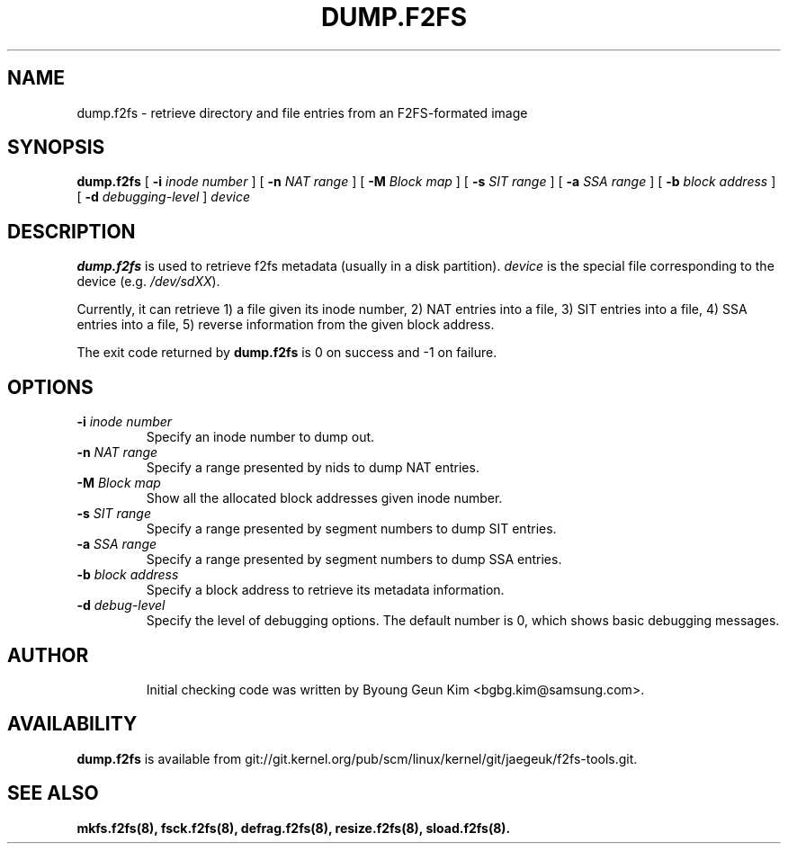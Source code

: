 .\" Copyright (c) 2013 Samsung Electronics Co., Ltd.
.\"
.TH DUMP.F2FS 8
.SH NAME
dump.f2fs \- retrieve directory and file entries from an F2FS-formated image
.SH SYNOPSIS
.B dump.f2fs
[
.B \-i
.I inode number
]
[
.B \-n
.I NAT range
]
[
.B \-M
.I Block map
]
[
.B \-s
.I SIT range
]
[
.B \-a
.I SSA range
]
[
.B \-b
.I block address
]
[
.B \-d
.I debugging-level
]
.I device
.SH DESCRIPTION
.B dump.f2fs
is used to retrieve f2fs metadata (usually in a disk partition).
\fIdevice\fP is the special file corresponding to the device (e.g.
\fI/dev/sdXX\fP).

Currently, it can retrieve 1) a file given its inode number, 2) NAT
entries into a file, 3) SIT entries into a file, 4) SSA entries into
a file, 5) reverse information from the given block address.
.PP
The exit code returned by
.B dump.f2fs
is 0 on success and -1 on failure.
.SH OPTIONS
.TP
.BI \-i " inode number"
Specify an inode number to dump out.
.TP
.BI \-n " NAT range"
Specify a range presented by nids to dump NAT entries.
.TP
.BI \-M " Block map"
Show all the allocated block addresses given inode number.
.TP
.BI \-s " SIT range"
Specify a range presented by segment numbers to dump SIT entries.
.TP
.BI \-a " SSA range"
Specify a range presented by segment numbers to dump SSA entries.
.TP
.BI \-b " block address"
Specify a block address to retrieve its metadata information.
.TP
.BI \-d " debug-level"
Specify the level of debugging options.
The default number is 0, which shows basic debugging messages.
.TP
.SH AUTHOR
Initial checking code was written by Byoung Geun Kim <bgbg.kim@samsung.com>.
.SH AVAILABILITY
.B dump.f2fs
is available from git://git.kernel.org/pub/scm/linux/kernel/git/jaegeuk/f2fs-tools.git.
.SH SEE ALSO
.BR mkfs.f2fs(8),
.BR fsck.f2fs(8),
.BR defrag.f2fs(8),
.BR resize.f2fs(8),
.BR sload.f2fs(8).
